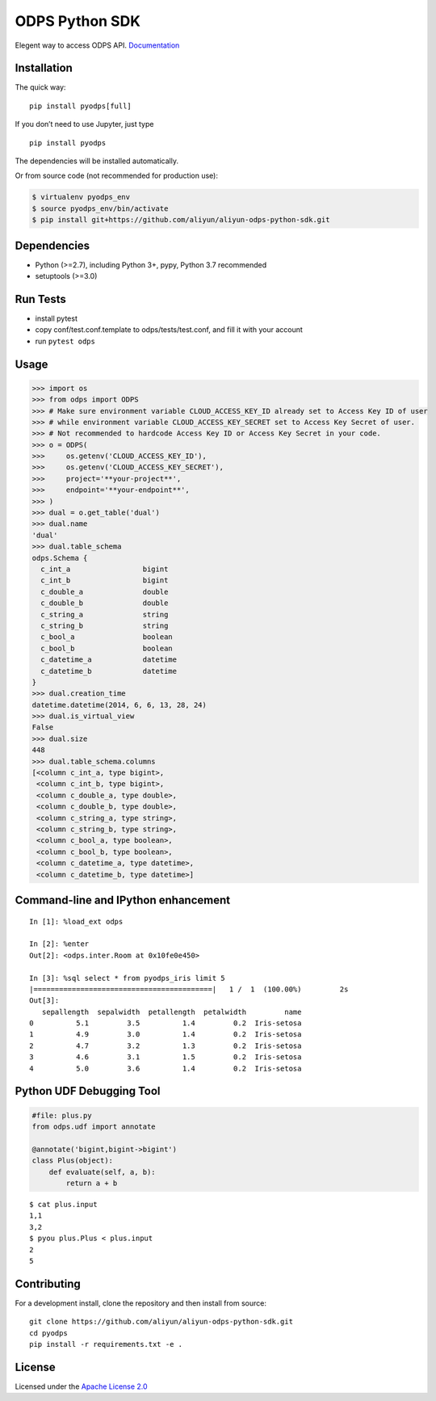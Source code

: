 ODPS Python SDK
===============

Elegent way to access ODPS API.
`Documentation <http://pyodps.readthedocs.org/>`__

Installation
------------

The quick way:

::

   pip install pyodps[full]

If you don’t need to use Jupyter, just type

::

   pip install pyodps

The dependencies will be installed automatically.

Or from source code (not recommended for production use):

.. code:: shell

   $ virtualenv pyodps_env
   $ source pyodps_env/bin/activate
   $ pip install git+https://github.com/aliyun/aliyun-odps-python-sdk.git

Dependencies
------------

-  Python (>=2.7), including Python 3+, pypy, Python 3.7 recommended
-  setuptools (>=3.0)

Run Tests
---------

-  install pytest
-  copy conf/test.conf.template to odps/tests/test.conf, and fill it
   with your account
-  run ``pytest odps``

Usage
-----

.. code:: python

   >>> import os
   >>> from odps import ODPS
   >>> # Make sure environment variable CLOUD_ACCESS_KEY_ID already set to Access Key ID of user
   >>> # while environment variable CLOUD_ACCESS_KEY_SECRET set to Access Key Secret of user.
   >>> # Not recommended to hardcode Access Key ID or Access Key Secret in your code.
   >>> o = ODPS(
   >>>     os.getenv('CLOUD_ACCESS_KEY_ID'),
   >>>     os.getenv('CLOUD_ACCESS_KEY_SECRET'),
   >>>     project='**your-project**',
   >>>     endpoint='**your-endpoint**',
   >>> )
   >>> dual = o.get_table('dual')
   >>> dual.name
   'dual'
   >>> dual.table_schema
   odps.Schema {
     c_int_a                 bigint
     c_int_b                 bigint
     c_double_a              double
     c_double_b              double
     c_string_a              string
     c_string_b              string
     c_bool_a                boolean
     c_bool_b                boolean
     c_datetime_a            datetime
     c_datetime_b            datetime
   }
   >>> dual.creation_time
   datetime.datetime(2014, 6, 6, 13, 28, 24)
   >>> dual.is_virtual_view
   False
   >>> dual.size
   448
   >>> dual.table_schema.columns
   [<column c_int_a, type bigint>,
    <column c_int_b, type bigint>,
    <column c_double_a, type double>,
    <column c_double_b, type double>,
    <column c_string_a, type string>,
    <column c_string_b, type string>,
    <column c_bool_a, type boolean>,
    <column c_bool_b, type boolean>,
    <column c_datetime_a, type datetime>,
    <column c_datetime_b, type datetime>]

Command-line and IPython enhancement
------------------------------------

::

   In [1]: %load_ext odps

   In [2]: %enter
   Out[2]: <odps.inter.Room at 0x10fe0e450>

   In [3]: %sql select * from pyodps_iris limit 5
   |==========================================|   1 /  1  (100.00%)         2s
   Out[3]:
      sepallength  sepalwidth  petallength  petalwidth         name
   0          5.1         3.5          1.4         0.2  Iris-setosa
   1          4.9         3.0          1.4         0.2  Iris-setosa
   2          4.7         3.2          1.3         0.2  Iris-setosa
   3          4.6         3.1          1.5         0.2  Iris-setosa
   4          5.0         3.6          1.4         0.2  Iris-setosa

Python UDF Debugging Tool
-------------------------

.. code:: python

   #file: plus.py
   from odps.udf import annotate

   @annotate('bigint,bigint->bigint')
   class Plus(object):
       def evaluate(self, a, b):
           return a + b

::

   $ cat plus.input
   1,1
   3,2
   $ pyou plus.Plus < plus.input
   2
   5

Contributing
------------

For a development install, clone the repository and then install from
source:

::

   git clone https://github.com/aliyun/aliyun-odps-python-sdk.git
   cd pyodps
   pip install -r requirements.txt -e .

License
-------

Licensed under the `Apache License
2.0 <https://www.apache.org/licenses/LICENSE-2.0.html>`__
